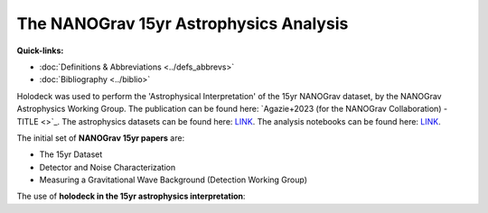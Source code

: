 =======================================
The NANOGrav 15yr Astrophysics Analysis
=======================================

.. contents:: File Contents
   :local:
   :depth: 1

**Quick-links:**

* :doc:`Definitions & Abbreviations <../defs_abbrevs>`

* :doc:`Bibliography <../biblio>`

Holodeck was used to perform the 'Astrophysical Interpretation' of the 15yr NANOGrav dataset, by the NANOGrav Astrophysics Working Group.  The publication can be found here: `Agazie+2023 (for the NANOGrav Collaboration) - TITLE <>`_.  The astrophysics datasets can be found here: `LINK <LINK>`_.  The analysis notebooks can be found here: `LINK <LINK>`_.

The initial set of **NANOGrav 15yr papers** are:

* The 15yr Dataset
* Detector and Noise Characterization
* Measuring a Gravitational Wave Background (Detection Working Group)

The use of **holodeck in the 15yr astrophysics interpretation**:

